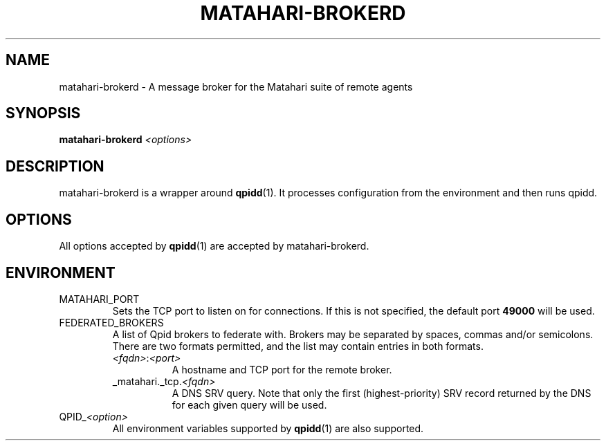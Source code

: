 .TH MATAHARI-BROKERD "8" "September 2011" "matahari-brokerd"

.SH NAME
matahari-brokerd - A message broker for the Matahari suite of remote agents

.SH SYNOPSIS
.B matahari-brokerd
\fI<options>\fR

.SH DESCRIPTION

matahari-brokerd is a wrapper around
.BR qpidd (1).
It processes configuration from the environment
and then runs qpidd.

.SH OPTIONS
All options accepted by
.BR qpidd (1)
are accepted by matahari-brokerd.

.SH ENVIRONMENT
.IP MATAHARI_PORT
Sets the TCP port to listen on for connections. If this is not specified, the
default port
.B 49000
will be used.

.IP FEDERATED_BROKERS
.RS
A list of Qpid brokers to federate with. Brokers may be separated by spaces,
commas and/or semicolons. There are two formats permitted, and the list may
contain entries in both formats.
.TP 8
\fI<fqdn>\fR:\fI<port>\fR
A hostname and TCP port for the remote broker.
.TP
_matahari._tcp.\fI<fqdn>\fR
A DNS SRV query. Note that only the first (highest-priority) SRV record returned
by the DNS for each given query will be used.
.RE

.IP QPID_\fI<option>\fR
All environment variables supported by
.BR qpidd (1)
are also supported.
